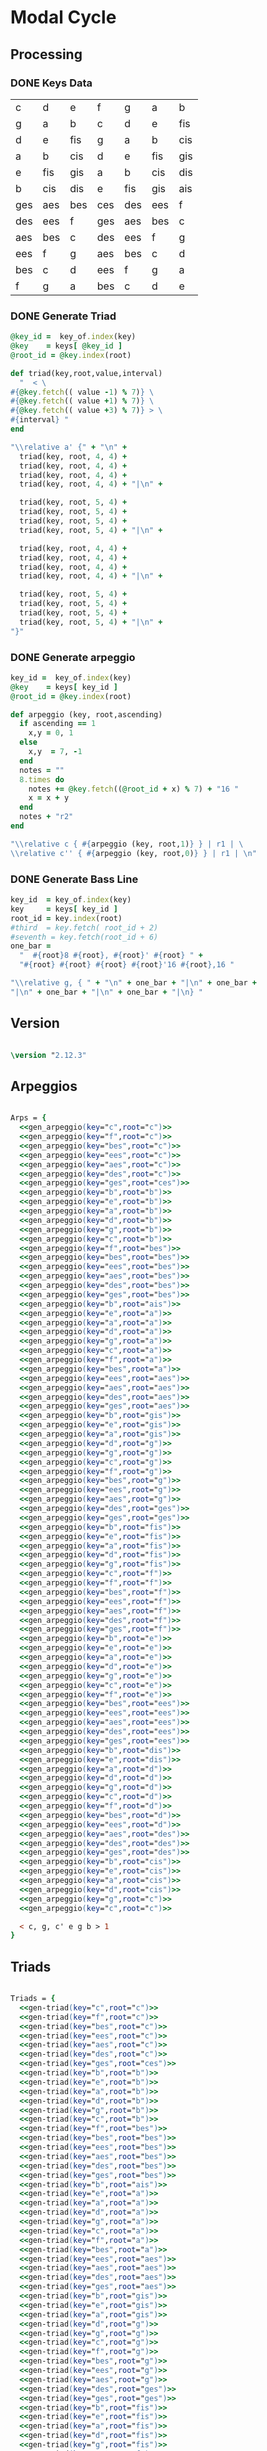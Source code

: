 * Modal Cycle

** Processing
*** DONE Keys Data
#+tblname: keys-table
   | c   | d   | e   | f   | g   | a   | b   |
   | g   | a   | b   | c   | d   | e   | fis |
   | d   | e   | fis | g   | a   | b   | cis |
   | a   | b   | cis | d   | e   | fis | gis |
   | e   | fis | gis | a   | b   | cis | dis |
   | b   | cis | dis | e   | fis | gis | ais |
   | ges | aes | bes | ces | des | ees | f   |
   | des | ees | f   | ges | aes | bes | c   |
   | aes | bes | c   | des | ees | f   | g   |
   | ees | f   | g   | aes | bes | c   | d   |
   | bes | c   | d   | ees | f   | g   | a   |
   | f   | g   | a   | bes | c   | d   | e   |

*** DONE Generate Triad

#+srcname: gen-triad(key="c",root="c") 
#+begin_src ruby :var keys = keys-table :var key_of = keys-table[*,0] :results silent
@key_id =  key_of.index(key)
@key    = keys[ @key_id ]
@root_id = @key.index(root)

def triad(key,root,value,interval)
  "  < \
#{@key.fetch(( value -1) % 7)} \
#{@key.fetch(( value +1) % 7)} \
#{@key.fetch(( value +3) % 7)} > \
#{interval} "
end

"\\relative a' {" + "\n" +
  triad(key, root, 4, 4) + 
  triad(key, root, 4, 4) + 
  triad(key, root, 4, 4) + 
  triad(key, root, 4, 4) + "|\n" + 
                   
  triad(key, root, 5, 4) + 
  triad(key, root, 5, 4) + 
  triad(key, root, 5, 4) + 
  triad(key, root, 5, 4) + "|\n" +
                   
  triad(key, root, 4, 4) + 
  triad(key, root, 4, 4) + 
  triad(key, root, 4, 4) + 
  triad(key, root, 4, 4) + "|\n" +
                   
  triad(key, root, 5, 4) + 
  triad(key, root, 5, 4) + 
  triad(key, root, 5, 4) + 
  triad(key, root, 5, 4) + "|\n" +
"}"

#+end_src

*** DONE Generate arpeggio

#+srcname: gen_arpeggio(key="c",root="c")
#+begin_src ruby :var keys = keys-table :var key_of = keys-table[*,0]
key_id =  key_of.index(key)
@key    = keys[ key_id ]
@root_id = @key.index(root)

def arpeggio (key, root,ascending)
  if ascending == 1
    x,y = 0, 1   
  else 
    x,y  = 7, -1
  end
  notes = ""
  8.times do  
    notes += @key.fetch((@root_id + x) % 7) + "16 "
    x = x + y
  end  
  notes + "r2"
end

"\\relative c { #{arpeggio (key, root,1)} } | r1 | \ 
\\relative c'' { #{arpeggio (key, root,0)} } | r1 | \n"

#+end_src

*** DONE Generate Bass Line

#+source: generate_bassline(key="c",root="c")
#+begin_src ruby :results silent :var keys = keys-table :var key_of = keys-table[*,0]
key_id  = key_of.index(key)
key     = keys[ key_id ]
root_id = key.index(root)
#third  = key.fetch( root_id + 2)
#seventh = key.fetch(root_id + 6)
one_bar =
  "  #{root}8 #{root}, #{root}' #{root} " + 
  "#{root} #{root} #{root} #{root}'16 #{root},16 " 

"\\relative g, { " + "\n" + one_bar + "|\n" + one_bar + 
"|\n" + one_bar + "|\n" + one_bar + "|\n} " 

#+end_src
    
** Version

#+begin_src lilypond

\version "2.12.3"

#+end_src

** Arpeggios

#+begin_src lilypond

Arps = {
  <<gen_arpeggio(key="c",root="c")>>
  <<gen_arpeggio(key="f",root="c")>>
  <<gen_arpeggio(key="bes",root="c")>>
  <<gen_arpeggio(key="ees",root="c")>>
  <<gen_arpeggio(key="aes",root="c")>>
  <<gen_arpeggio(key="des",root="c")>>
  <<gen_arpeggio(key="ges",root="ces")>>
  <<gen_arpeggio(key="b",root="b")>>
  <<gen_arpeggio(key="e",root="b")>>
  <<gen_arpeggio(key="a",root="b")>>
  <<gen_arpeggio(key="d",root="b")>>
  <<gen_arpeggio(key="g",root="b")>>
  <<gen_arpeggio(key="c",root="b")>>
  <<gen_arpeggio(key="f",root="bes")>>
  <<gen_arpeggio(key="bes",root="bes")>>
  <<gen_arpeggio(key="ees",root="bes")>>
  <<gen_arpeggio(key="aes",root="bes")>>
  <<gen_arpeggio(key="des",root="bes")>>
  <<gen_arpeggio(key="ges",root="bes")>>
  <<gen_arpeggio(key="b",root="ais")>>
  <<gen_arpeggio(key="e",root="a")>>
  <<gen_arpeggio(key="a",root="a")>>
  <<gen_arpeggio(key="d",root="a")>>
  <<gen_arpeggio(key="g",root="a")>>
  <<gen_arpeggio(key="c",root="a")>>
  <<gen_arpeggio(key="f",root="a")>>
  <<gen_arpeggio(key="bes",root="a")>>
  <<gen_arpeggio(key="ees",root="aes")>>
  <<gen_arpeggio(key="aes",root="aes")>>
  <<gen_arpeggio(key="des",root="aes")>>
  <<gen_arpeggio(key="ges",root="aes")>>
  <<gen_arpeggio(key="b",root="gis")>>
  <<gen_arpeggio(key="e",root="gis")>>
  <<gen_arpeggio(key="a",root="gis")>>
  <<gen_arpeggio(key="d",root="g")>>
  <<gen_arpeggio(key="g",root="g")>>
  <<gen_arpeggio(key="c",root="g")>>
  <<gen_arpeggio(key="f",root="g")>>
  <<gen_arpeggio(key="bes",root="g")>>
  <<gen_arpeggio(key="ees",root="g")>>
  <<gen_arpeggio(key="aes",root="g")>>
  <<gen_arpeggio(key="des",root="ges")>>
  <<gen_arpeggio(key="ges",root="ges")>>
  <<gen_arpeggio(key="b",root="fis")>>
  <<gen_arpeggio(key="e",root="fis")>>
  <<gen_arpeggio(key="a",root="fis")>>
  <<gen_arpeggio(key="d",root="fis")>>
  <<gen_arpeggio(key="g",root="fis")>>
  <<gen_arpeggio(key="c",root="f")>>
  <<gen_arpeggio(key="f",root="f")>>
  <<gen_arpeggio(key="bes",root="f")>>
  <<gen_arpeggio(key="ees",root="f")>>
  <<gen_arpeggio(key="aes",root="f")>>
  <<gen_arpeggio(key="des",root="f")>>
  <<gen_arpeggio(key="ges",root="f")>>
  <<gen_arpeggio(key="b",root="e")>>
  <<gen_arpeggio(key="e",root="e")>>
  <<gen_arpeggio(key="a",root="e")>>
  <<gen_arpeggio(key="d",root="e")>>
  <<gen_arpeggio(key="g",root="e")>>
  <<gen_arpeggio(key="c",root="e")>>
  <<gen_arpeggio(key="f",root="e")>>
  <<gen_arpeggio(key="bes",root="ees")>>
  <<gen_arpeggio(key="ees",root="ees")>>
  <<gen_arpeggio(key="aes",root="ees")>>
  <<gen_arpeggio(key="des",root="ees")>>
  <<gen_arpeggio(key="ges",root="ees")>>
  <<gen_arpeggio(key="b",root="dis")>>
  <<gen_arpeggio(key="e",root="dis")>>
  <<gen_arpeggio(key="a",root="d")>>
  <<gen_arpeggio(key="d",root="d")>>
  <<gen_arpeggio(key="g",root="d")>>
  <<gen_arpeggio(key="c",root="d")>>
  <<gen_arpeggio(key="f",root="d")>>
  <<gen_arpeggio(key="bes",root="d")>>
  <<gen_arpeggio(key="ees",root="d")>>
  <<gen_arpeggio(key="aes",root="des")>>
  <<gen_arpeggio(key="des",root="des")>>
  <<gen_arpeggio(key="ges",root="des")>>
  <<gen_arpeggio(key="b",root="cis")>>
  <<gen_arpeggio(key="e",root="cis")>>
  <<gen_arpeggio(key="a",root="cis")>>
  <<gen_arpeggio(key="d",root="cis")>>
  <<gen_arpeggio(key="g",root="c")>>
  <<gen_arpeggio(key="c",root="c")>>

  < c, g, c' e g b > 1
}
#+end_src

** Triads

#+begin_src lilypond

Triads = {
  <<gen-triad(key="c",root="c")>>
  <<gen-triad(key="f",root="c")>>
  <<gen-triad(key="bes",root="c")>>
  <<gen-triad(key="ees",root="c")>>
  <<gen-triad(key="aes",root="c")>>
  <<gen-triad(key="des",root="c")>>
  <<gen-triad(key="ges",root="ces")>>
  <<gen-triad(key="b",root="b")>>
  <<gen-triad(key="e",root="b")>>
  <<gen-triad(key="a",root="b")>>
  <<gen-triad(key="d",root="b")>>
  <<gen-triad(key="g",root="b")>>
  <<gen-triad(key="c",root="b")>>
  <<gen-triad(key="f",root="bes")>>
  <<gen-triad(key="bes",root="bes")>>
  <<gen-triad(key="ees",root="bes")>>
  <<gen-triad(key="aes",root="bes")>>
  <<gen-triad(key="des",root="bes")>>
  <<gen-triad(key="ges",root="bes")>>
  <<gen-triad(key="b",root="ais")>>
  <<gen-triad(key="e",root="a")>>
  <<gen-triad(key="a",root="a")>>
  <<gen-triad(key="d",root="a")>>
  <<gen-triad(key="g",root="a")>>
  <<gen-triad(key="c",root="a")>>
  <<gen-triad(key="f",root="a")>>
  <<gen-triad(key="bes",root="a")>>
  <<gen-triad(key="ees",root="aes")>>
  <<gen-triad(key="aes",root="aes")>>
  <<gen-triad(key="des",root="aes")>>
  <<gen-triad(key="ges",root="aes")>>
  <<gen-triad(key="b",root="gis")>>
  <<gen-triad(key="e",root="gis")>>
  <<gen-triad(key="a",root="gis")>>
  <<gen-triad(key="d",root="g")>>
  <<gen-triad(key="g",root="g")>>
  <<gen-triad(key="c",root="g")>>
  <<gen-triad(key="f",root="g")>>
  <<gen-triad(key="bes",root="g")>>
  <<gen-triad(key="ees",root="g")>>
  <<gen-triad(key="aes",root="g")>>
  <<gen-triad(key="des",root="ges")>>
  <<gen-triad(key="ges",root="ges")>>
  <<gen-triad(key="b",root="fis")>>
  <<gen-triad(key="e",root="fis")>>
  <<gen-triad(key="a",root="fis")>>
  <<gen-triad(key="d",root="fis")>>
  <<gen-triad(key="g",root="fis")>>
  <<gen-triad(key="c",root="f")>>
  <<gen-triad(key="f",root="f")>>
  <<gen-triad(key="bes",root="f")>>
  <<gen-triad(key="ees",root="f")>>
  <<gen-triad(key="aes",root="f")>>
  <<gen-triad(key="des",root="f")>>
  <<gen-triad(key="ges",root="f")>>
  <<gen-triad(key="b",root="e")>>
  <<gen-triad(key="e",root="e")>>
  <<gen-triad(key="a",root="e")>>
  <<gen-triad(key="d",root="e")>>
  <<gen-triad(key="g",root="e")>>
  <<gen-triad(key="c",root="e")>>
  <<gen-triad(key="f",root="e")>>
  <<gen-triad(key="bes",root="ees")>>
  <<gen-triad(key="ees",root="ees")>>
  <<gen-triad(key="aes",root="ees")>>
  <<gen-triad(key="des",root="ees")>>
  <<gen-triad(key="ges",root="ees")>>
  <<gen-triad(key="b",root="dis")>>
  <<gen-triad(key="e",root="dis")>>
  <<gen-triad(key="a",root="d")>>
  <<gen-triad(key="d",root="d")>>
  <<gen-triad(key="g",root="d")>>
  <<gen-triad(key="c",root="d")>>
  <<gen-triad(key="f",root="d")>>
  <<gen-triad(key="bes",root="d")>>
  <<gen-triad(key="ees",root="d")>>
  <<gen-triad(key="aes",root="des")>>
  <<gen-triad(key="des",root="des")>>
  <<gen-triad(key="ges",root="des")>>
  <<gen-triad(key="b",root="cis")>>
  <<gen-triad(key="e",root="cis")>>
  <<gen-triad(key="a",root="cis")>>
  <<gen-triad(key="d",root="cis")>>
  <<gen-triad(key="g",root="c")>>
  <<gen-triad(key="c",root="c")>>
}

#+end_src

** Drums (four bars)
#+begin_src lilypond
  
  DrumsFourBars = {
    \drummode {
      bd16 hh16 hh16 hh16 sn16 hh16 hh16 hh16 
      bd16 hh16 hh16 hh16 sn16 hh16 hh16 hh16 |
      bd16 hh16 hh16 hh16 sn16 hh16 hh16 hh16 
      bd16 hh16 hh16 hh16 sn16 hh16 hh16 bd16 |
      bd16 hh16 hh16 hh16 sn16 hh16 hh16 hh16 
      bd16 hh16 hh16 hh16 sn16 hh16 hh16 hh16 |
      bd16 hh16 hh16 hh16 sn16 hh16 hh16 hh16 
      bd16 hh16 hh16 hh16 sn16 hh16 sn16 bd16 |
    }
  }

 DrumsSixteenBars = {
   \DrumsFourBars \DrumsFourBars
   \DrumsFourBars \DrumsFourBars
}  
#+end_src

#+begin_src lilypond
 Drums = {
 \DrumsSixteenBars \DrumsSixteenBars \DrumsSixteenBars
 \DrumsSixteenBars \DrumsSixteenBars \DrumsSixteenBars
 \DrumsSixteenBars \DrumsSixteenBars \DrumsSixteenBars
 \DrumsSixteenBars \DrumsSixteenBars \DrumsSixteenBars
 \DrumsSixteenBars \DrumsSixteenBars \DrumsSixteenBars
 \DrumsSixteenBars \DrumsSixteenBars \DrumsSixteenBars
 \DrumsSixteenBars \DrumsSixteenBars \DrumsSixteenBars
 \DrumsFourBars
}

#+end_src
  
** Bass
#+begin_src lilypond

Bass = {
      <<generate_bassline(key="c",root="c")>>
      <<generate_bassline(key="f",root="c")>>
      <<generate_bassline(key="bes",root="c")>>
      <<generate_bassline(key="ees",root="c")>>
      <<generate_bassline(key="aes",root="c")>>
      <<generate_bassline(key="des",root="c")>>
      <<generate_bassline(key="ges",root="b")>>
      <<generate_bassline(key="b",root="b")>>
      <<generate_bassline(key="e",root="b")>>
      <<generate_bassline(key="a",root="b")>>
      <<generate_bassline(key="d",root="b")>>
      <<generate_bassline(key="g",root="b")>>
      <<generate_bassline(key="c",root="b")>>
      <<generate_bassline(key="f",root="bes")>>
      <<generate_bassline(key="bes",root="bes")>>
      <<generate_bassline(key="ees",root="bes")>>
      <<generate_bassline(key="aes",root="bes")>>
      <<generate_bassline(key="des",root="bes")>>
      <<generate_bassline(key="ges",root="bes")>>
      <<generate_bassline(key="b",root="bes")>>
      <<generate_bassline(key="e",root="a")>>
      <<generate_bassline(key="a",root="a")>>
      <<generate_bassline(key="d",root="a")>>
      <<generate_bassline(key="g",root="a")>>
      <<generate_bassline(key="c",root="a")>>
      <<generate_bassline(key="f",root="a")>>
      <<generate_bassline(key="bes",root="a")>>
      <<generate_bassline(key="ees",root="aes")>>
      <<generate_bassline(key="aes",root="aes")>>
      <<generate_bassline(key="des",root="aes")>>
      <<generate_bassline(key="ges",root="aes")>>
      <<generate_bassline(key="b",root="aes")>>
      <<generate_bassline(key="e",root="aes")>>
      <<generate_bassline(key="a",root="aes")>>
      <<generate_bassline(key="d",root="g")>>
      <<generate_bassline(key="g",root="g")>>
      <<generate_bassline(key="c",root="g")>>
      <<generate_bassline(key="f",root="g")>>
      <<generate_bassline(key="bes",root="g")>>
      <<generate_bassline(key="ees",root="g")>>
      <<generate_bassline(key="aes",root="g")>>
      <<generate_bassline(key="des",root="ges")>>
      <<generate_bassline(key="ges",root="ges")>>
      <<generate_bassline(key="b",root="ges")>>
      <<generate_bassline(key="e",root="ges")>>
      <<generate_bassline(key="a",root="ges")>>
      <<generate_bassline(key="d",root="ges")>>
      <<generate_bassline(key="g",root="ges")>>
      <<generate_bassline(key="c",root="f")>>
      <<generate_bassline(key="f",root="f")>>
      <<generate_bassline(key="bes",root="f")>>
      <<generate_bassline(key="ees",root="f")>>
      <<generate_bassline(key="aes",root="f")>>
      <<generate_bassline(key="des",root="f")>>
      <<generate_bassline(key="ges",root="f")>>
      <<generate_bassline(key="b",root="e")>>
      <<generate_bassline(key="e",root="e")>>
      <<generate_bassline(key="a",root="e")>>
      <<generate_bassline(key="d",root="e")>>
      <<generate_bassline(key="g",root="e")>>
      <<generate_bassline(key="c",root="e")>>
      <<generate_bassline(key="f",root="e")>>
      <<generate_bassline(key="bes",root="ees")>>
      <<generate_bassline(key="ees",root="ees")>>
      <<generate_bassline(key="aes",root="ees")>>
      <<generate_bassline(key="des",root="ees")>>
      <<generate_bassline(key="ges",root="ees")>>
      <<generate_bassline(key="b",root="ees")>>
      <<generate_bassline(key="e",root="ees")>>
      <<generate_bassline(key="a",root="d")>>
      <<generate_bassline(key="d",root="d")>>
      <<generate_bassline(key="g",root="d")>>
      <<generate_bassline(key="c",root="d")>>
      <<generate_bassline(key="f",root="d")>>
      <<generate_bassline(key="bes",root="d")>>
      <<generate_bassline(key="ees",root="d")>>
      <<generate_bassline(key="aes",root="des")>>
      <<generate_bassline(key="des",root="des")>>
      <<generate_bassline(key="ges",root="des")>>
      <<generate_bassline(key="b",root="cis")>>
      <<generate_bassline(key="e",root="cis")>>
      <<generate_bassline(key="a",root="cis")>>
      <<generate_bassline(key="d",root="cis")>>
      <<generate_bassline(key="g",root="c")>>
      <<generate_bassline(key="c",root="c")>>
}

#+end_src
  
** Number of bars to compile (showLastLength)
#+begin_src lilypond

%  showLastLength = R1*17
 
#+end_src

** Score
#+begin_src lilypond

  \score {

  <<

    \new Staff {
      \key c \major
      \set Staff.midiInstrument = #"acoustic grand"
      \Arps 
    }

    \new Staff {
      \key c \major
      \set Staff.midiInstrument = #"acoustic grand"
      \Triads 
    }

    \new Staff {
      \clef bass
      \key c \major
      \set Staff.midiInstrument = #"slap bass 2"
      \Bass
    }

    \new DrumStaff {
      \Drums
    }
  
  >>
    
    \layout {
    }
    \midi {
      \context {
        \Score
        tempoWholesPerMinute = #(ly:make-moment 120 4)
      }
    }
  }
    
#+end_src

** Paper

#+begin_src lilypond 

\paper {
  #(define dump-extents #t) 
  
  indent = 0\mm
  line-width = 200\mm - 2.0 * 0.4\in
  ragged-right = #""
  force-assignment = #""
  line-width = #(- line-width (* mm  3.000000))
}

#+end_src

** Header

#+begin_src lilypond

\header {
  title = \markup \center-column {"Modal Cycle"} 
  composer =  \markup \center-column { "Music by" \small "Martyn Jago" }
  poet =  \markup \center-column { "ob-lilypond" \small "example 3" }
}

#+end_src
   

